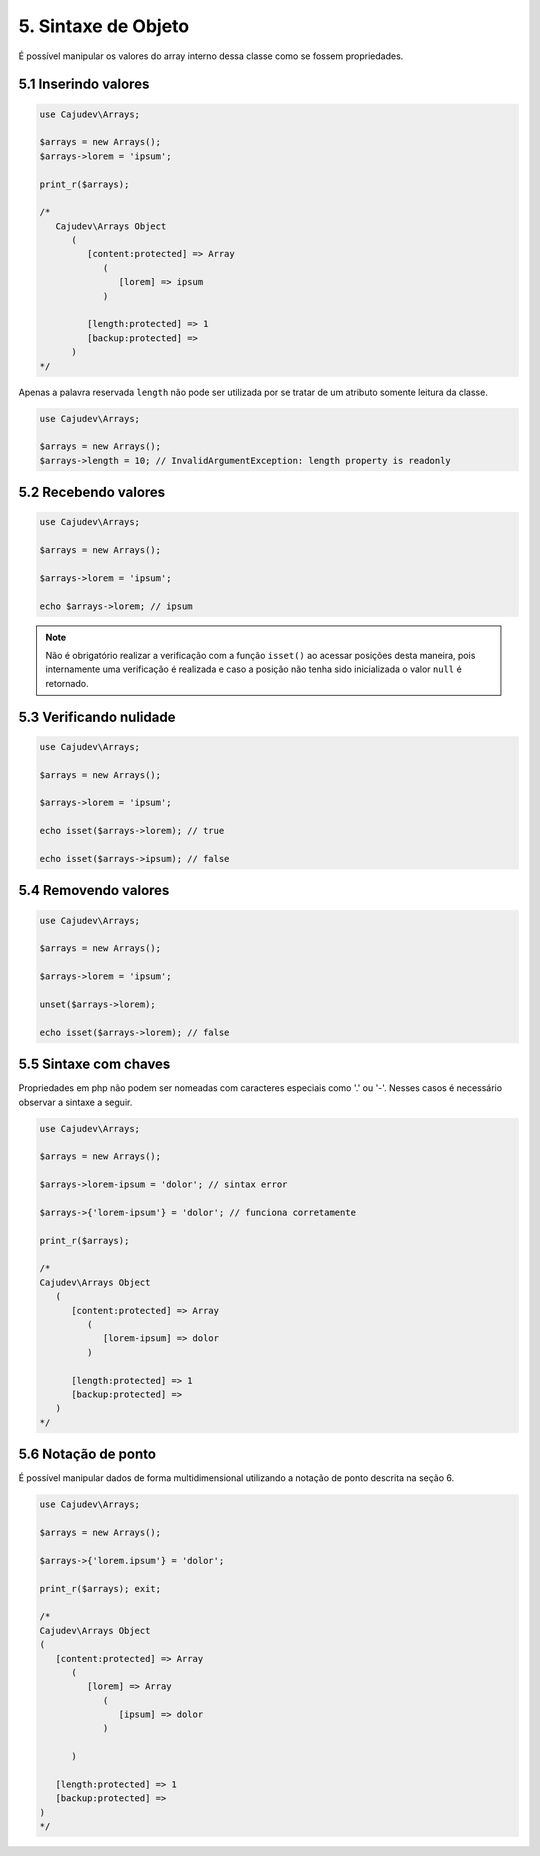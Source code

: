 ====================
5. Sintaxe de Objeto
====================

É possível manipular os valores do array interno dessa classe como se fossem propriedades.

5.1 Inserindo valores
---------------------

.. code:: php

   use Cajudev\Arrays;

   $arrays = new Arrays();
   $arrays->lorem = 'ipsum';

   print_r($arrays);

   /*
      Cajudev\Arrays Object
         (
            [content:protected] => Array
               (
                  [lorem] => ipsum
               )

            [length:protected] => 1
            [backup:protected] => 
         )
   */

Apenas a palavra reservada ``length`` não pode ser utilizada por se tratar de um atributo somente leitura da classe.

.. code:: php

   use Cajudev\Arrays;

   $arrays = new Arrays();
   $arrays->length = 10; // InvalidArgumentException: length property is readonly

5.2 Recebendo valores
---------------------

.. code:: php

   use Cajudev\Arrays;

   $arrays = new Arrays();

   $arrays->lorem = 'ipsum';

   echo $arrays->lorem; // ipsum

.. note::

   Não é obrigatório realizar a verificação com a função ``isset()`` ao acessar posições desta maneira,
   pois internamente uma verificação é realizada e caso a posição não tenha sido inicializada o valor ``null`` é retornado.

5.3 Verificando nulidade
------------------------

.. code:: php

   use Cajudev\Arrays;

   $arrays = new Arrays();

   $arrays->lorem = 'ipsum';

   echo isset($arrays->lorem); // true

   echo isset($arrays->ipsum); // false

5.4 Removendo valores
---------------------

.. code:: php

   use Cajudev\Arrays;

   $arrays = new Arrays();

   $arrays->lorem = 'ipsum';

   unset($arrays->lorem);

   echo isset($arrays->lorem); // false

5.5 Sintaxe com chaves
----------------------

Propriedades em php não podem ser nomeadas com caracteres especiais como '.' ou '-'. Nesses casos é necessário observar a sintaxe a seguir.

.. code:: php

   use Cajudev\Arrays;

   $arrays = new Arrays();

   $arrays->lorem-ipsum = 'dolor'; // sintax error

   $arrays->{'lorem-ipsum'} = 'dolor'; // funciona corretamente

   print_r($arrays);

   /*
   Cajudev\Arrays Object
      (
         [content:protected] => Array
            (
               [lorem-ipsum] => dolor
            )

         [length:protected] => 1
         [backup:protected] => 
      )
   */

5.6 Notação de ponto
--------------------

É possível manipular dados de forma multidimensional utilizando a notação de ponto descrita na seção 6.

.. code:: php

   use Cajudev\Arrays;

   $arrays = new Arrays();

   $arrays->{'lorem.ipsum'} = 'dolor';

   print_r($arrays); exit;

   /*
   Cajudev\Arrays Object
   (
      [content:protected] => Array
         (
            [lorem] => Array
               (
                  [ipsum] => dolor
               )

         )

      [length:protected] => 1
      [backup:protected] => 
   )
   */